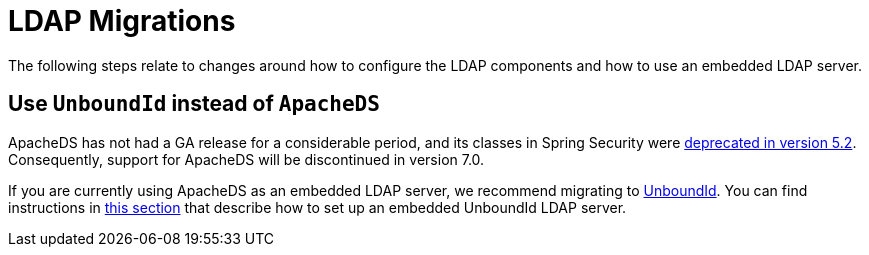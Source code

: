 = LDAP Migrations

The following steps relate to changes around how to configure the LDAP components and how to use an embedded LDAP server.

== Use `UnboundId` instead of `ApacheDS`

ApacheDS has not had a GA release for a considerable period, and its classes in Spring Security were https://github.com/spring-projects/spring-security/pull/6376[deprecated in version 5.2].
Consequently, support for ApacheDS will be discontinued in version 7.0.

If you are currently using ApacheDS as an embedded LDAP server, we recommend migrating to https://ldap.com/unboundid-ldap-sdk-for-java/[UnboundId].
You can find instructions in xref:servlet/authentication/passwords/ldap.adoc#servlet-authentication-ldap-embedded[this section] that describe how to set up an embedded UnboundId LDAP server.

